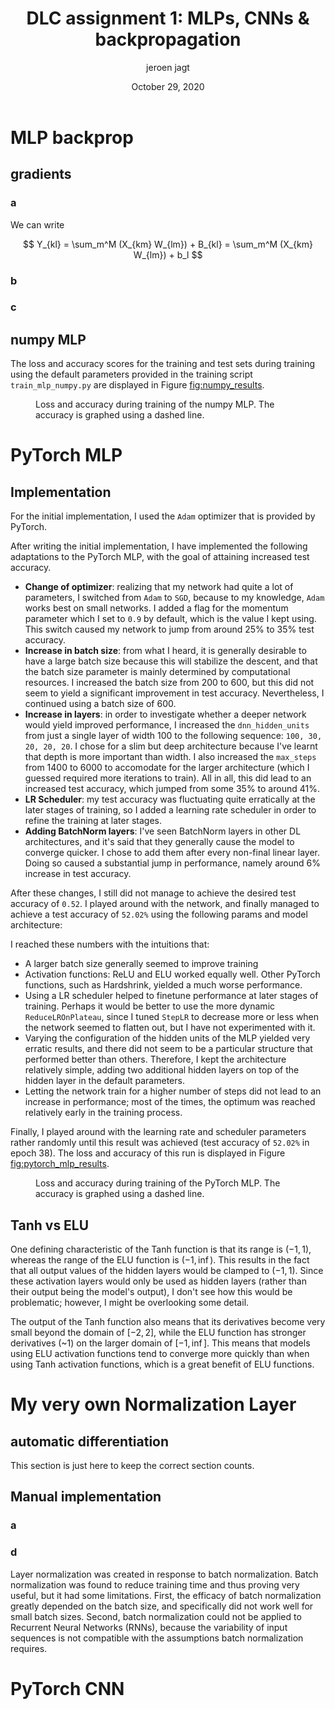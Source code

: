 #+BIND: org-export-use-babel nil
#+TITLE: DLC assignment 1: MLPs, CNNs & backpropagation
#+AUTHOR: jeroen jagt
#+EMAIL: <jpjagt@pm.me>
#+DATE: October 29, 2020
#+LATEX: \setlength\parindent{0pt}
#+LaTeX_HEADER: \usepackage{minted}
#+LATEX_HEADER: \usepackage[margin=0.8in]{geometry}
#+LATEX_HEADER_EXTRA:  \usepackage{mdframed}
#+LATEX_HEADER_EXTRA: \BeforeBeginEnvironment{minted}{\begin{mdframed}}
#+LATEX_HEADER_EXTRA: \AfterEndEnvironment{minted}{\end{mdframed}}
#+MACRO: NEWLINE @@latex:\\@@ @@html:<br>@@
#+PROPERTY: header-args :exports both :session report :cache :results value
#+OPTIONS: ^:nil
#+LATEX_COMPILER: pdflatex



#+BEGIN_EXPORT latex
\newcommand{\bt}[1]{\mathbf{#1}}
\newcommand{\dr}[2]{\frac{\partial #1}{\partial #2}}
\newcommand{\ykl}{\sum_m^M (X_{km} W_{lm}) + b_l}
\newcommand{\drs}[1]{\sum_{k,l}^{S,N} \dr{L}{Y_{kl}} \dr{Y_{kl}}{#1}}
#+END_EXPORT

* MLP backprop

** gradients

*** a

We can write

$$ Y_{kl} = \sum_m^M (X_{km} W_{lm}) + B_{kl} = \sum_m^M (X_{km} W_{lm}) + b_l $$

#+BEGIN_EXPORT latex
Derivatives towards $\bf{W}$:

\begin{equation}
\dr{Y_{kl}}{W_{ij}} = \dr{}{W_{ij}} (\ykl) = \begin{cases} X_{kj} &\text{if
}i=l \\ 0 &\text{otherwise} \end{cases}
\end{equation}

Then,

$$\dr{L}{W_{ij}} = \drs{W_{ij}} = \sum_k^S \dr{L}{Y_{ki}} X_{kj} = (\dr{L}{\bt Y_{:i}})^T \bt X_{:j}$$ (where $:$ index denotes that entire axis).

Looking at the dimensions, we then see that

$$\dr{L}{{\bf W}} = (\dr{L}{\bt Y})^T \bt X$$

Derivatives towards $\bf{b}$:

$$\dr{Y_{kl}}{b_i} = \dr{}{b_i} (\ykl) = \begin{cases} 1 &\text{if }i = l \\ 0 &\text{otherwise} \end{cases}$$

Then,

$$\dr{L}{b_i} = \drs{b_i} = \sum_k^S \dr{L}{Y_{ki}} 1 = (\dr{L}{\bt Y_{:i}})^T \bt 1_S$$

where $\bt 1_S$ denotes a vector of ones of length $S$.

Finally:

$$\dr{L}{\bt b} = (\dr{L}{\bt Y})^T \bt 1_S$$

Derivatives towards $\bt X$:

$$\dr{Y_{kl}}{X_{ij}} = \dr{}{X_{ij}} (\ykl) = \begin{cases} W_{lj} &\text{if
  }k=i \\ 0 &\text{otherwise} \end{cases}$$

Then,

$$\dr{L}{X_{ij}} = \drs{X_{ij}} = \sum_l^N (\dr{L}{Y_{il}} W_{lj}) = \dr{L}{\bt Y_{i:}} \bt W_{:j}$$

And thus,

$$\dr{L}{\bt X} = \dr{L}{\bt Y} \bt W$$
#+END_EXPORT

*** b

#+BEGIN_EXPORT latex
For any such function $h$:

$$\dr{Y_{kl}}{X_{ij}} = \dr{}{X_{ij}} h(X_{kl}) =
\begin{cases}\dr{h}{X_{ij}} &\text{if }i=k \land j=l \\ 0 &\text{otherwise}\end{cases}$$

$$\dr{L}{X_{ij}} = \drs{X_{ij}} = \dr{L}{Y_{ij}} \dr{h}{X_{ij}}$$

The derivative of the ELU is:

$$\dr{h}{x} = \begin{cases} 1 &\text{if }x \geq 0 \\ e^x &\text{otherwise} \end{cases}$$
$$= \exp (x \times \mathbbm{1}[x < 0])$$

For the entire data batch, we can thus write:

$$\dr{L}{X_{ij}} = \drs{X_{ij}} = \dr{L}{Y_{ij}} \circ \bt{\text{exp}} (\bt X \circ \bt \mathbbm{1}[\bt X < 0])$$

where $\bt{\text{exp}}$ is the exponential function applied element-wise, and $\bt \mathbbm{1}[\cdot]$ is the indicator function applied element-wise on a (boolean) matrix.
#+END_EXPORT

*** c

#+BEGIN_EXPORT latex
I. Softmax derivative

\newcommand{\sm}{[\text{softmax}(\bt X)]}
\newcommand{\smsum}{\sum^C_c \exp(X_{kc})}

$$Y_{kl} = \sm_{kl} = \frac{\exp(X_{kl})}{\sum^C_c \exp(X_{kc})}$$

$$\dr{Y_{kl}}{X_{ij}} = \dr{}{X_{ij}} \sm_{kl}$$

This derivative is:

\begin{aligned}[]
[ \text{if } i \neq k ] &= 0 \\
[\text{else if }l \neq j] &= \exp(X_{il}) \frac{1}{(\smsum)^2} (- \exp(X_{ij}) = \sm_{il} (- \sm_{ij}) \\
[\text{else }] &= \frac{\exp(X_{ij}) \smsum - \exp(X_{ij})\exp(X_{ij})}{(\smsum)^2} \\
&= \frac{\exp(X_{ij})}{\smsum} (\frac{\smsum}{\smsum} - \frac{\exp(X_{ij})}{\smsum}) = \sm_{ij} (1 - \sm_{ij})
\end{aligned}

which can be written as:

$$\begin{cases} 0 &\text{if } i \neq k \\ \sm_{il} (\delta_{lj} - \sm_{ij}) &\text{otherwise} \end{cases}$$

where $\delta_{lj}$ is the Kronecker delta, which equals 1 when $l = j$, and 0 otherwise.

Plugging that in, we end up with:

$$\dr{L}{X_{ij}} = \sum_{k,l} \dr{L}{Y_{kl}} \dr{Y_{kl}}{X_{ij}} = \sum_{l} \dr{L}{Y_{il}} \dr{Y_{il}}{X_{ij}} = \sum_{l} \dr{L}{Y_{il}} \sm_{il} (\delta_{lj} - \sm_{ij})$$

II. Loss derivative

$$\dr{L}{X_{ij}} = - \frac{1}{S} \dr{}{X_{ij}} \sum_{k,c}^{S,C} T_{kc} \log(X_{kc}) = - \frac{1}{S} T_{ij} \frac{1}{X_{ij}} 1 = - \frac{1}{S} \frac{T_{ij}}{X_{ij}}$$

So

$$\dr{L}{\bt X} = - \frac{1}{S} \bt T \circ \bt X^{-1}$$

#+END_EXPORT

** numpy MLP

The loss and accuracy scores for the training and test sets during training
using the default parameters provided in the training script
=train_mlp_numpy.py= are displayed in Figure [[fig:numpy_results]].

#+ATTR_LATEX: :width 0.8\linewidth :float nil
#+CAPTION: Loss and accuracy during training of the numpy MLP. The accuracy is graphed using a dashed line.
#+label: fig:numpy_results
[[file:code/train_mlp_numpy_results.png]]

* PyTorch MLP

** Implementation

For the initial implementation, I used the =Adam= optimizer that is provided by PyTorch.

After writing the initial implementation, I have implemented the following
adaptations to the PyTorch MLP, with the goal of attaining increased test
accuracy.
- *Change of optimizer*: realizing that my network had quite a lot of
  parameters, I switched from =Adam= to =SGD=, because to my knowledge, =Adam=
  works best on small networks. I added a flag for the momentum parameter which
  I set to =0.9= by default, which is the value I kept using. This switch
  caused my network to jump from around 25% to 35% test accuracy.
- *Increase in batch size*: from what I heard, it is generally desirable to
  have a large batch size because this will stabilize the descent, and that the
  batch size parameter is mainly determined by computational resources. I
  increased the batch size from 200 to 600, but this did not seem to yield a
  significant improvement in test accuracy. Nevertheless, I continued using a
  batch size of 600.
- *Increase in layers*: in order to investigate whether a deeper network would
  yield improved performance, I increased the =dnn_hidden_units= from just a
  single layer of width 100 to the following sequence: =100, 30, 20, 20, 20=. I
  chose for a slim but deep architecture because I've learnt that depth is more
  important than width. I also increased the =max_steps= from 1400 to 6000 to
  accomodate for the larger architecture (which I guessed required more
  iterations to train). All in all, this did lead to an increased test accuracy, which jumped
  from some 35% to around 41%.
- *LR Scheduler*: my test accuracy was fluctuating quite erratically at the later
  stages of training, so I added a learning rate scheduler in order to refine
  the training at later stages.
- *Adding BatchNorm layers*: I've seen BatchNorm layers in other DL
  architectures, and it's said that they generally cause the model to converge
  quicker. I chose to add them after every non-final linear layer. Doing so
  caused a substantial jump in performance, namely around 6% increase in test
  accuracy.

After these changes, I still did not manage to achieve the desired test
accuracy of =0.52=. I played around with the network, and finally managed to
achieve a test accuracy of =52.02%= using the following params and model
architecture:

#+BEGIN_EXPORT latex
\begin{verbatim}
dnn_hidden_units : 100,50,20
learning_rate : 0.029
max_steps : 5000
batch_size : 1050
optimizer : SGD
optimizer_momentum : 0.9
activation_fn : ELU
scheduler : StepLR
scheduler_gamma : 0.61
scheduler_step_size : 900

model:
MLP(
  (nn): Sequential(
    (0): Linear(in_features=3072, out_features=100, bias=True)
    (1): BatchNorm1d(100, eps=1e-05, momentum=0.1, affine=True, track_running_stats=True)
    (2): ELU(alpha=1.0)
    (3): Linear(in_features=100, out_features=50, bias=True)
    (4): BatchNorm1d(50, eps=1e-05, momentum=0.1, affine=True, track_running_stats=True)
    (5): ELU(alpha=1.0)
    (6): Linear(in_features=50, out_features=20, bias=True)
    (7): BatchNorm1d(20, eps=1e-05, momentum=0.1, affine=True, track_running_stats=True)
    (8): ELU(alpha=1.0)
    (9): Linear(in_features=20, out_features=10, bias=True)
    (10): Softmax(dim=1)
  )
)
\end{verbatim}
#+END_EXPORT

I reached these numbers with the intuitions that:
- A larger batch size generally seemed to improve training
- Activation functions: ReLU and ELU worked equally well. Other PyTorch
  functions, such as Hardshrink, yielded a much worse performance.
- Using a LR scheduler helped to finetune performance at later stages of
  training. Perhaps it would be better to use the more dynamic
  =ReduceLROnPlateau=, since I tuned =StepLR= to decrease more or less when the
  network seemed to flatten out, but I have not experimented with it.
- Varying the configuration of the hidden units of the MLP yielded very erratic
  results, and there did not seem to be a particular structure that performed
  better than others. Therefore, I kept the architecture relatively simple,
  adding two additional hidden layers on top of the hidden layer in the default
  parameters.
- Letting the network train for a higher number of steps did not lead to an
  increase in performance; most of the times, the optimum was reached
  relatively early in the training process.

Finally, I played around with the learning rate and scheduler parameters rather
randomly until this result was achieved (test accuracy of =52.02%= in epoch
38). The loss and accuracy of this run is displayed in Figure [[fig:pytorch_mlp_results]].

# 1604477470
#+ATTR_LATEX: :width 0.8\linewidth :float nil
#+CAPTION: Loss and accuracy during training of the PyTorch MLP. The accuracy is graphed using a dashed line.
#+label: fig:pytorch_mlp_results
[[file:code/1604477470_train_mlp_pytorch_results.png]]
# id: 6810249

** Tanh vs ELU

One defining characteristic of the Tanh function is that its range is $(-1, 1)$,
whereas the range of the ELU function is $(-1, \inf)$. This results in the fact
that all output values of the hidden layers would be clamped to $(-1,
1)$. Since these activation layers would only be used as hidden layers (rather
than their output being the model's output), I don't see how this would be
problematic; however, I might be overlooking some detail. <<TODO>>

The output of the Tanh function also means that its derivatives become very
small beyond the domain of $[-2, 2]$, while the ELU function has stronger
derivatives (~1) on the larger domain of $[-1, \inf]$. This means that models
using ELU activation functions tend to converge more quickly than when using
Tanh activation functions, which is a great benefit of ELU functions.

* My very own Normalization Layer

** automatic differentiation

This section is just here to keep the correct section counts.

** Manual implementation

*** a

#+BEGIN_EXPORT latex

#+END_EXPORT

*** d

Layer normalization was created in response to batch normalization. Batch normalization
was found to reduce training time and thus proving very useful, but it had some
limitations. First, the efficacy of batch normalization greatly depended on the
batch size, and specifically did not work well for small batch sizes. Second,
batch normalization could not be applied to Recurrent Neural Networks (RNNs),
because the variability of input sequences is not compatible with the
assumptions batch normalization requires.

* PyTorch CNN

